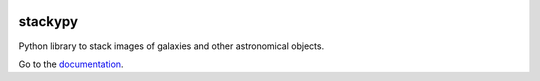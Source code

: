 .. image:: https://img.shields.io/readthedocs/stackypy.svg
    :target: http://stackypy.readthedocs.io/en/latest/stack.html

stackypy
----------

Python library to stack images of galaxies and other astronomical objects.

Go to the `documentation`_.

.. _documentation: http://stackypy.readthedocs.io/en/latest/stack.html
